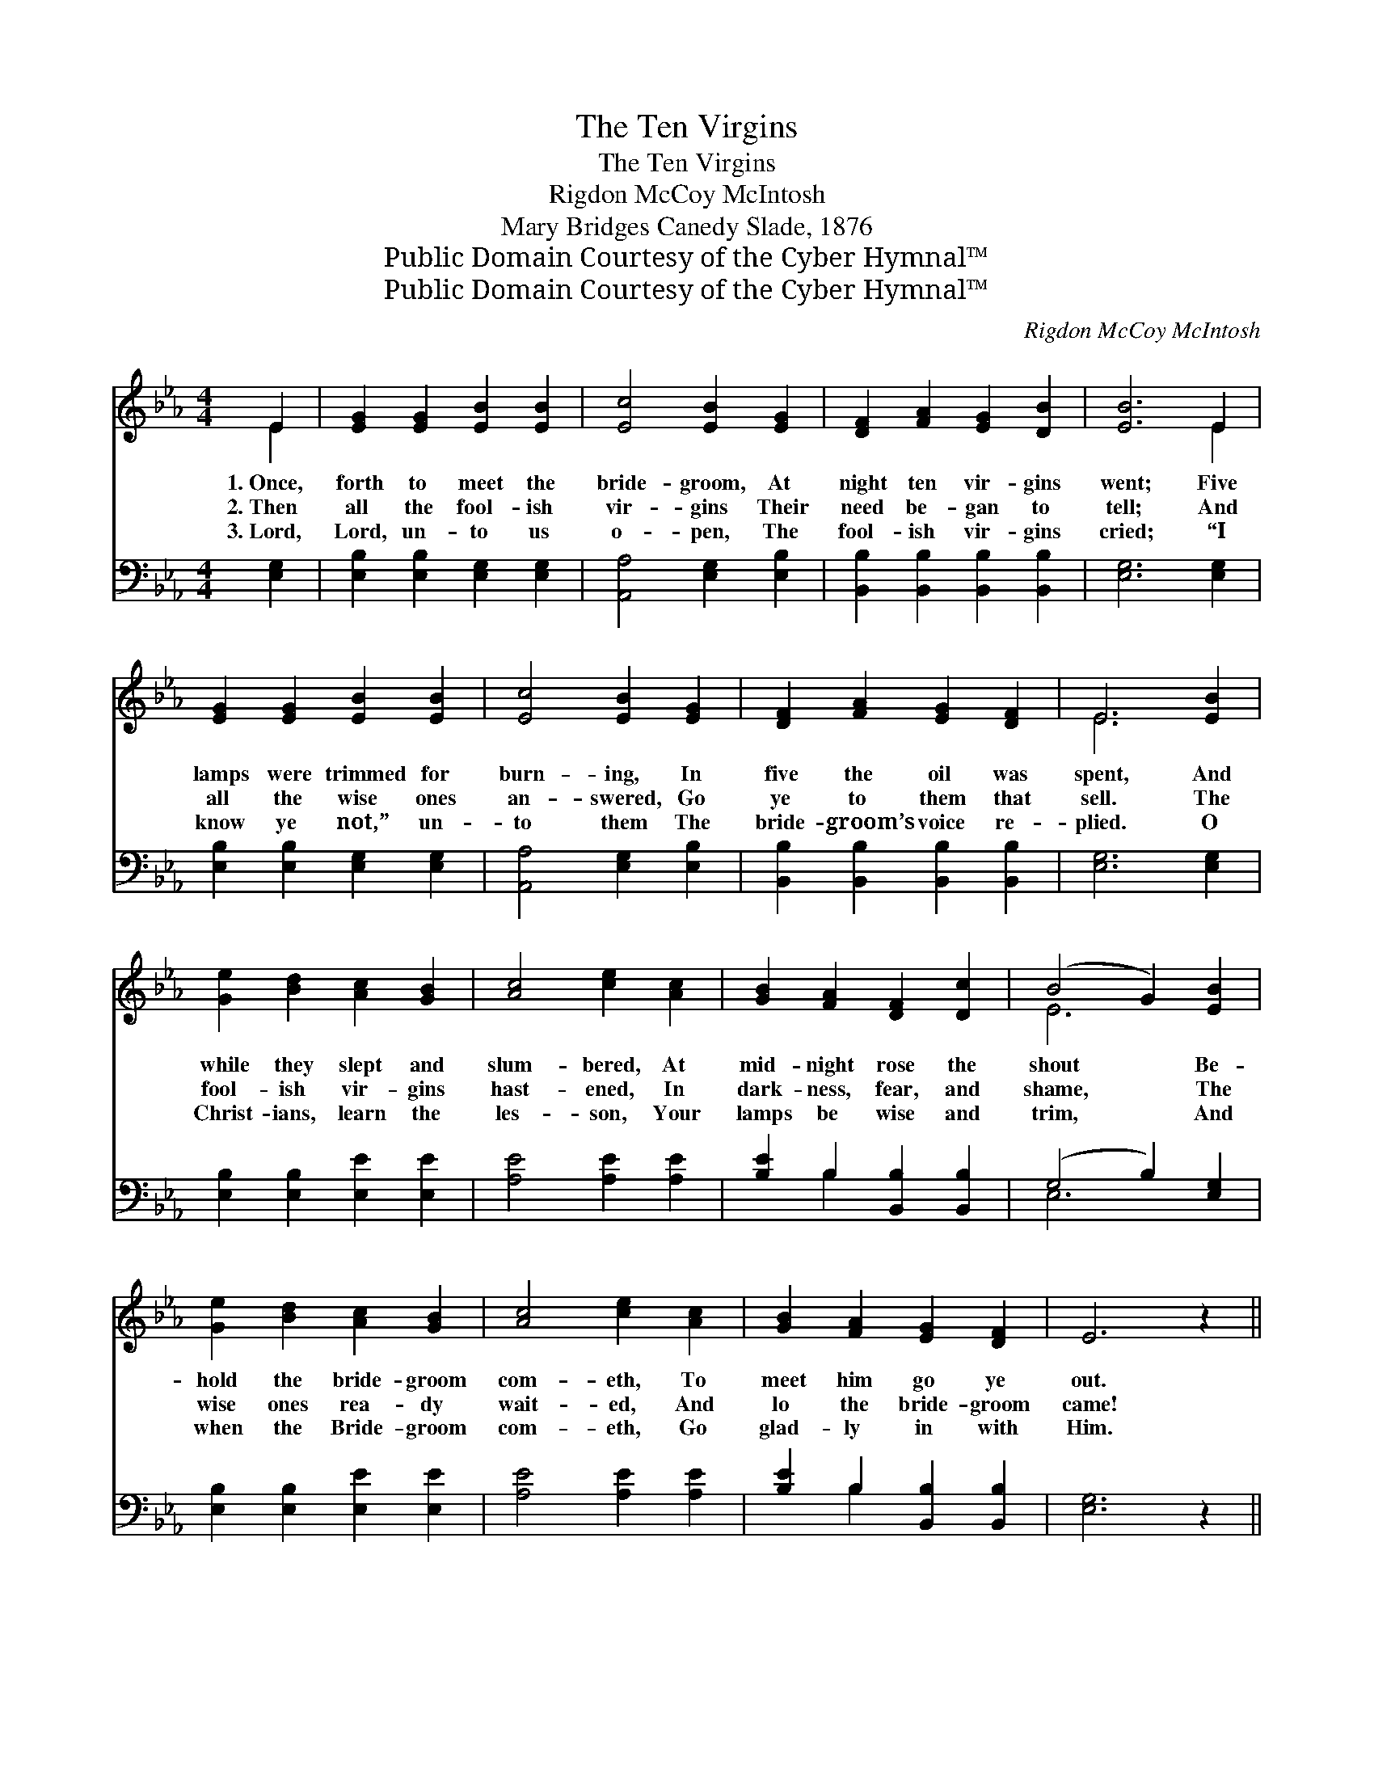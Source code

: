 X:1
T:The Ten Virgins
T:The Ten Virgins
T:Rigdon McCoy McIntosh
T:Mary Bridges Canedy Slade, 1876
T:Public Domain Courtesy of the Cyber Hymnal™
T:Public Domain Courtesy of the Cyber Hymnal™
C:Rigdon McCoy McIntosh
Z:Public Domain
Z:Courtesy of the Cyber Hymnal™
%%score ( 1 2 ) ( 3 4 )
L:1/8
M:4/4
K:Eb
V:1 treble 
V:2 treble 
V:3 bass 
V:4 bass 
V:1
 E2 | [EG]2 [EG]2 [EB]2 [EB]2 | [Ec]4 [EB]2 [EG]2 | [DF]2 [FA]2 [EG]2 [DB]2 | [EB]6 E2 | %5
w: 1.~Once,|forth to meet the|bride- groom, At|night ten vir- gins|went; Five|
w: 2.~Then|all the fool- ish|vir- gins Their|need be- gan to|tell; And|
w: 3.~Lord,|Lord, un- to us|o- pen, The|fool- ish vir- gins|cried; “I|
 [EG]2 [EG]2 [EB]2 [EB]2 | [Ec]4 [EB]2 [EG]2 | [DF]2 [FA]2 [EG]2 [DF]2 | E6 [EB]2 | %9
w: lamps were trimmed for|burn- ing, In|five the oil was|spent, And|
w: all the wise ones|an- swered, Go|ye to them that|sell. The|
w: know ye not,” un-|to them The|bride- groom’s voice re-|plied. O|
 [Ge]2 [Bd]2 [Ac]2 [GB]2 | [Ac]4 [ce]2 [Ac]2 | [GB]2 [FA]2 [DF]2 [Dc]2 | (B4 G2) [EB]2 | %13
w: while they slept and|slum- bered, At|mid- night rose the|shout * Be-|
w: fool- ish vir- gins|hast- ened, In|dark- ness, fear, and|shame, * The|
w: Christ- ians, learn the|les- son, Your|lamps be wise and|trim, * And|
 [Ge]2 [Bd]2 [Ac]2 [GB]2 | [Ac]4 [ce]2 [Ac]2 | [GB]2 [FA]2 [EG]2 [DF]2 | E6 z2 || %17
w: hold the bride- groom|com- eth, To|meet him go ye|out.|
w: wise ones rea- dy|wait- ed, And|lo the bride- groom|came!|
w: when the Bride- groom|com- eth, Go|glad- ly in with|Him.|
"^Refrain" [EB]2 [EG]2 [EB]2 [EG]2 | [Ec]2 [EB]2 [EB]4 | [DA]2 [DF]2 [DA]2 [DF]2 | %20
w: |||
w: Watch ye, there- fore,|watch I say,|Watch ye, there- fore,|
w: |||
 [DB]2 [DA]2 [EG]2 z [GB] | ([Ac]>[Bd]) [ce]>[Ac] [GB]2 z [EG] | %22
w: ||
w: watch and pray; Ye|know * not the hour, ye|
w: ||
 ([EG]>[FA]) [GB]>[EG] [DF]2 z [FA] | [EG]2 [CF]2 [B,E]2 [B,D]2 | [B,E]6 |] %25
w: |||
w: know * not the day The|Son of Man may|come.|
w: |||
V:2
 E2 | x8 | x8 | x8 | x6 E2 | x8 | x8 | x8 | E6 x2 | x8 | x8 | x8 | E6 x2 | x8 | x8 | x8 | x8 || %17
 x8 | x8 | x8 | x8 | x8 | x8 | x8 | x6 |] %25
V:3
 [E,G,]2 | [E,B,]2 [E,B,]2 [E,G,]2 [E,G,]2 | [A,,A,]4 [E,G,]2 [E,B,]2 | %3
 [B,,B,]2 [B,,B,]2 [B,,B,]2 [B,,B,]2 | [E,G,]6 [E,G,]2 | [E,B,]2 [E,B,]2 [E,G,]2 [E,G,]2 | %6
 [A,,A,]4 [E,G,]2 [E,B,]2 | [B,,B,]2 [B,,B,]2 [B,,B,]2 [B,,B,]2 | [E,G,]6 [E,G,]2 | %9
 [E,B,]2 [E,B,]2 [E,E]2 [E,E]2 | [A,E]4 [A,E]2 [A,E]2 | [B,E]2 B,2 [B,,B,]2 [B,,B,]2 | %12
 (G,4 B,2) [E,G,]2 | [E,B,]2 [E,B,]2 [E,E]2 [E,E]2 | [A,E]4 [A,E]2 [A,E]2 | %15
 [B,E]2 B,2 [B,,B,]2 [B,,B,]2 | [E,G,]6 z2 || [E,G,]2 [E,B,]2 [E,G,]2 [E,B,]2 | %18
 [E,A,]2 [E,G,]2 [E,G,]4 | [B,,F,]2 [B,,A,]2 [B,,F,]2 [B,,A,]2 | [B,,G,]2 [B,,F,]2 E,2 z [E,E] | %21
 [A,E]2 [A,E]>[A,E] [E,E]2 z [E,B,] | [E,B,]2 [E,B,]>[E,B,] [B,,B,]2 z [B,,B,] | %23
 [E,B,]2 [A,,A,]2 [B,,G,]2 [B,,F,]2 | [E,G,]6 |] %25
V:4
 x2 | x8 | x8 | x8 | x8 | x8 | x8 | x8 | x8 | x8 | x8 | x2 B,2 x4 | E,6 x2 | x8 | x8 | x2 B,2 x4 | %16
 x8 || x8 | x8 | x8 | x4 E,2 x2 | x8 | x8 | x8 | x6 |] %25

